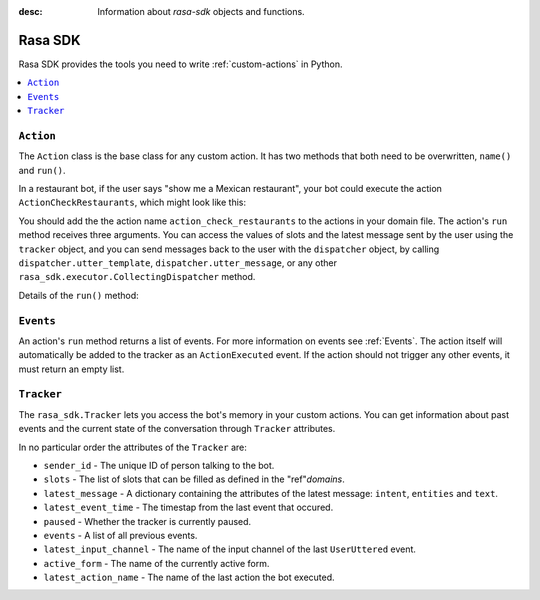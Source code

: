 :desc: Information about `rasa-sdk` objects and functions.

.. _rasa-sdk:

Rasa SDK
========

.. edit-link::

Rasa SDK provides the tools you need to write :ref:`custom-actions` in Python.

.. contents::
   :local:

``Action``
----------

The ``Action`` class is the base class for any custom action. It has two methods
that both need to be overwritten, ``name()`` and ``run()``.

.. _custom_action_example_verbose:

In a restaurant bot, if the user says "show me a Mexican restaurant",
your bot could execute the action ``ActionCheckRestaurants``,
which might look like this:

.. testcode::

   from rasa_sdk import Action
   from rasa_sdk.events import SlotSet

   class ActionCheckRestaurants(Action):
      def name(self) -> Text:
         return "action_check_restaurants"

      def run(self,
              dispatcher: CollectingDispatcher,
              tracker: Tracker,
              domain: Dict[Text, Any]) -> List[Dict[Text, Any]]:

         cuisine = tracker.get_slot('cuisine')
         q = "select * from restaurants where cuisine='{0}' limit 1".format(cuisine)
         result = db.query(q)

         return [SlotSet("matches", result if result is not None else [])]


You should add the the action name ``action_check_restaurants`` to
the actions in your domain file. The action's ``run`` method receives
three arguments. You can access the values of slots and the latest message
sent by the user using the ``tracker`` object, and you can send messages
back to the user with the ``dispatcher`` object, by calling
``dispatcher.utter_template``, ``dispatcher.utter_message``, or any other
``rasa_sdk.executor.CollectingDispatcher`` method.

Details of the ``run()`` method:

.. automethod:: rasa_sdk.Action.run
   :noindex:

``Events``
----------

An action's ``run`` method returns a list of events. For more information on
events see :ref:`Events`. The action itself will automatically be added to the
tracker as an ``ActionExecuted`` event. If the action should not trigger any
other events, it must return an empty list.

``Tracker``
-----------

The ``rasa_sdk.Tracker`` lets you access the bot's memory in your custom
actions. You can get information about past events and the current state of the
conversation through ``Tracker`` attributes.

In no particular order the attributes of the ``Tracker`` are:

- ``sender_id`` - The unique ID of person talking to the bot.
- ``slots`` - The list of slots that can be filled as defined in the
  "ref"`domains`.
- ``latest_message`` - A dictionary containing the attributes of the latest
  message: ``intent``, ``entities`` and ``text``.
- ``latest_event_time`` - The timestap from the last event that occured.
- ``paused`` - Whether the tracker is currently paused.
- ``events`` - A list of all previous events.
- ``latest_input_channel`` - The name of the input channel of the last
  ``UserUttered`` event.
- ``active_form`` - The name of the currently active form.
- ``latest_action_name`` - The name of the last action the bot executed.
